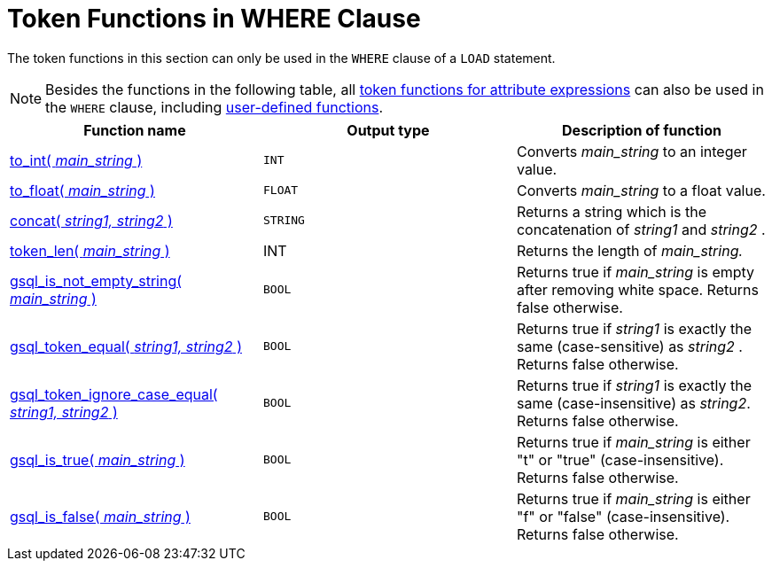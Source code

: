 = Token Functions in WHERE Clause

The token functions in this section can only be used in the `WHERE` clause of a `LOAD` statement.

NOTE: Besides the functions in the following table, all xref:loading-token-functions/functions/token/index.adoc[token functions for attribute expressions] can also be used in the `WHERE` clause, including xref:add-token-function.adoc[user-defined functions].

|===
| Function name | Output type | Description of function

| xref:loading-token-functions/functions/token_where/to_int.adoc[to_int( _main_string_ )]
| `INT`
| Converts _main_string_ to an integer value.

| xref:loading-token-functions/functions/token_where/to_float.adoc[to_float( _main_string_ )]
| `FLOAT`
| Converts _main_string_ to a float value.

| xref:loading-token-functions/functions/token_where/concat.adoc[concat( _string1, string2_ )]
| `STRING`
| Returns a string which is the concatenation of _string1_ and _string2_ .

| xref:loading-token-functions/functions/token_where/token_len.adoc[token_len( _main_string_ )]
| INT
| Returns the length of _main_string._

| xref:loading-token-functions/functions/token_where/gsql_is_not_empty.adoc[gsql_is_not_empty_string( _main_string_ )]
| `BOOL`
| Returns true if _main_string_ is empty after removing white space. Returns false otherwise.

| xref:loading-token-functions/functions/token_where/gsql_token_equal.adoc[gsql_token_equal( _string1, string2_ )]
| `BOOL`
| Returns true if _string1_ is exactly the same (case-sensitive) as _string2_ . Returns false otherwise.

| xref:loading-token-functions/functions/token_where/gsql_token_ignore_case_equal.adoc[gsql_token_ignore_case_equal( _string1, string2_ )]
| `BOOL`
| Returns true if _string1_ is exactly the same (case-insensitive) as _string2_.
Returns false otherwise.

| xref:loading-token-functions/functions/token_where/gsql_is_true.adoc[gsql_is_true( _main_string_ )]
| `BOOL`
| Returns true if _main_string_ is either "t" or "true" (case-insensitive). Returns false otherwise.

| xref:loading-token-functions/functions/token_where/gsql_is_false.adoc[gsql_is_false( _main_string_ )]
| `BOOL`
| Returns true if _main_string_ is either "f" or "false" (case-insensitive). Returns false otherwise.
|===here.adoc[]

== Examples

=== Single token function

These functions can be used as part of expression in the `WHERE` clause.
For example, the following statement only loads a record if the `score` column of a record is greater than 95.5:

[,gsql]
----
LOAD f TO VERTEX Person
  VALUES ($"name", $"score")
  WHERE to_float($"score") > 95.5
----

[#_token_functions_with_logical_operators]
=== Token functions with logical operators

You can use logical operators such as `AND`, `OR`, `NOT`,`IN`, `IS NUMERIC`, `IS EMPTY`, and `BETWEEN …​ AND` in the `WHERE` clause with token functions.

[,gsql]
----
CREATE LOADING JOB load_token FOR GRAPH Example_Graph {
    LOAD "data/data.csv"
    TO VERTEX vertex_1 VALUES($0, $1, $2, $3, $4, $5)
    WHERE gsql_token_equal($1,"DHB09")
      OR  token_len($2) > 15
      AND gsql_substr($2, 0, 3) == “DHB”
      OR  to_int($2)  IN (1,10)
      OR  to_float($5) BETWEEN 1 AND 100.5
      AND $4 == “12”
    USING SEPARATOR=",", HEADER="true", EOL="\n";
}
----



